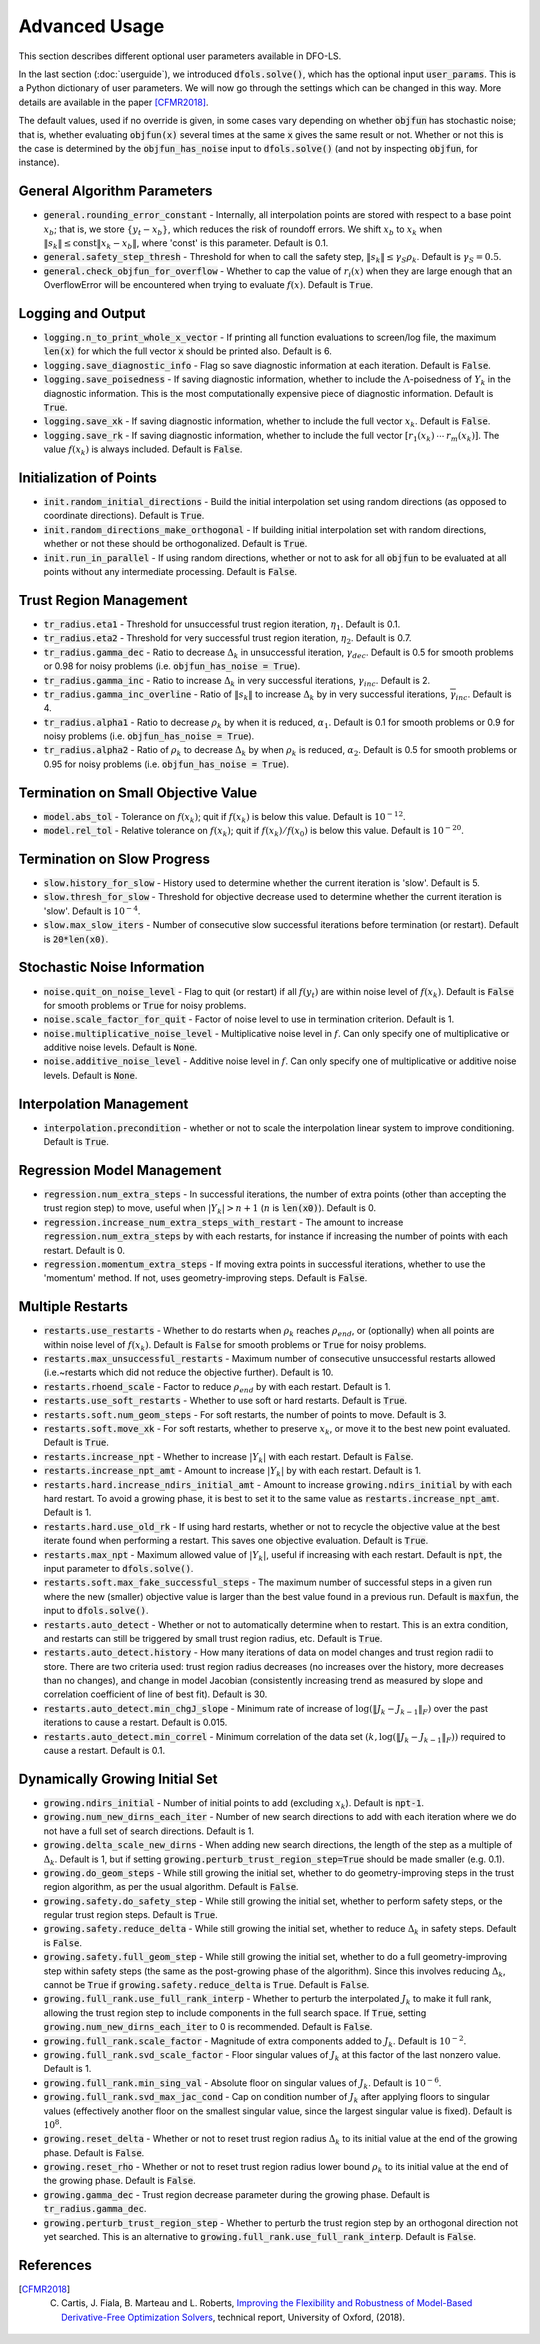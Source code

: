 Advanced Usage
==============
This section describes different optional user parameters available in DFO-LS.

In the last section (:doc:`userguide`), we introduced :code:`dfols.solve()`, which has the optional input :code:`user_params`. This is a Python dictionary of user parameters. We will now go through the settings which can be changed in this way. More details are available in the paper [CFMR2018]_.

The default values, used if no override is given, in some cases vary depending on whether :code:`objfun` has stochastic noise; that is, whether evaluating :code:`objfun(x)` several times at the same :code:`x` gives the same result or not. Whether or not this is the case is determined by the :code:`objfun_has_noise` input to :code:`dfols.solve()` (and not by inspecting :code:`objfun`, for instance).

General Algorithm Parameters
----------------------------
* :code:`general.rounding_error_constant` - Internally, all interpolation points are stored with respect to a base point :math:`x_b`; that is, we store :math:`\{y_t-x_b\}`, which reduces the risk of roundoff errors. We shift :math:`x_b` to :math:`x_k` when :math:`\|s_k\| \leq \text{const}\|x_k-x_b\|`, where 'const' is this parameter. Default is 0.1.
* :code:`general.safety_step_thresh` - Threshold for when to call the safety step, :math:`\|s_k\| \leq \gamma_S \rho_k`. Default is :math:`\gamma_S =0.5`.
* :code:`general.check_objfun_for_overflow` - Whether to cap the value of :math:`r_i(x)` when they are large enough that an OverflowError will be encountered when trying to evaluate :math:`f(x)`. Default is :code:`True`. 

Logging and Output
------------------
* :code:`logging.n_to_print_whole_x_vector` - If printing all function evaluations to screen/log file, the maximum :code:`len(x)` for which the full vector :code:`x` should be printed also. Default is 6.
* :code:`logging.save_diagnostic_info` - Flag so save diagnostic information at each iteration. Default is :code:`False`.
* :code:`logging.save_poisedness` - If saving diagnostic information, whether to include the :math:`\Lambda`-poisedness of :math:`Y_k` in the diagnostic information. This is the most computationally expensive piece of diagnostic information. Default is :code:`True`.
* :code:`logging.save_xk` - If saving diagnostic information, whether to include the full vector :math:`x_k`. Default is :code:`False`.
* :code:`logging.save_rk` - If saving diagnostic information, whether to include the full vector :math:`[r_1(x_k)\:\cdots\:r_m(x_k)]`. The value :math:`f(x_k)` is always included. Default is :code:`False`.

Initialization of Points
------------------------
* :code:`init.random_initial_directions` - Build the initial interpolation set using random directions (as opposed to coordinate directions). Default is :code:`True`.
* :code:`init.random_directions_make_orthogonal` - If building initial interpolation set with random directions, whether or not these should be orthogonalized. Default is :code:`True`.
* :code:`init.run_in_parallel` - If using random directions, whether or not to ask for all :code:`objfun` to be evaluated at all points without any intermediate processing. Default is :code:`False`.

Trust Region Management
-----------------------
* :code:`tr_radius.eta1` - Threshold for unsuccessful trust region iteration, :math:`\eta_1`. Default is 0.1. 
* :code:`tr_radius.eta2` - Threshold for very successful trust region iteration, :math:`\eta_2`. Default is 0.7. 
* :code:`tr_radius.gamma_dec` - Ratio to decrease :math:`\Delta_k` in unsuccessful iteration, :math:`\gamma_{dec}`. Default is 0.5 for smooth problems or 0.98 for noisy problems (i.e. :code:`objfun_has_noise = True`). 
* :code:`tr_radius.gamma_inc` - Ratio to increase :math:`\Delta_k` in very successful iterations, :math:`\gamma_{inc}`. Default is 2. 
* :code:`tr_radius.gamma_inc_overline` - Ratio of :math:`\|s_k\|` to increase :math:`\Delta_k` by in very successful iterations, :math:`\overline{\gamma}_{inc}`. Default is 4. 
* :code:`tr_radius.alpha1` - Ratio to decrease :math:`\rho_k` by when it is reduced, :math:`\alpha_1`. Default is 0.1 for smooth problems or 0.9 for noisy problems (i.e. :code:`objfun_has_noise = True`). 
* :code:`tr_radius.alpha2` - Ratio of :math:`\rho_k` to decrease :math:`\Delta_k` by when :math:`\rho_k` is reduced, :math:`\alpha_2`. Default is 0.5 for smooth problems or 0.95 for noisy problems (i.e. :code:`objfun_has_noise = True`). 

Termination on Small Objective Value
------------------------------------
* :code:`model.abs_tol` - Tolerance on :math:`f(x_k)`; quit if :math:`f(x_k)` is below this value. Default is :math:`10^{-12}`. 
* :code:`model.rel_tol` - Relative tolerance on :math:`f(x_k)`; quit if :math:`f(x_k)/f(x_0)` is below this value. Default is :math:`10^{-20}`. 

Termination on Slow Progress
----------------------------
* :code:`slow.history_for_slow` - History used to determine whether the current iteration is 'slow'. Default is 5. 
* :code:`slow.thresh_for_slow` - Threshold for objective decrease used to determine whether the current iteration is 'slow'. Default is :math:`10^{-4}`. 
* :code:`slow.max_slow_iters` - Number of consecutive slow successful iterations before termination (or restart). Default is :code:`20*len(x0)`. 

Stochastic Noise Information
----------------------------
* :code:`noise.quit_on_noise_level` - Flag to quit (or restart) if all :math:`f(y_t)` are within noise level of :math:`f(x_k)`. Default is :code:`False` for smooth problems or :code:`True` for noisy problems. 
* :code:`noise.scale_factor_for_quit` - Factor of noise level to use in termination criterion. Default is 1. 
* :code:`noise.multiplicative_noise_level` - Multiplicative noise level in :math:`f`. Can only specify one of multiplicative or additive noise levels. Default is :code:`None`. 
* :code:`noise.additive_noise_level` - Additive noise level in :math:`f`. Can only specify one of multiplicative or additive noise levels. Default is :code:`None`. 

Interpolation Management
--------------------------------
* :code:`interpolation.precondition` - whether or not to scale the interpolation linear system to improve conditioning. Default is :code:`True`.

Regression Model Management
---------------------------
* :code:`regression.num_extra_steps` - In successful iterations, the number of extra points (other than accepting the trust region step) to move, useful when :math:`|Y_k|>n+1` (:math:`n` is :code:`len(x0)`). Default is 0. 
* :code:`regression.increase_num_extra_steps_with_restart` - The amount to increase :code:`regression.num_extra_steps` by with each restarts, for instance if increasing the number of points with each restart. Default is 0. 
* :code:`regression.momentum_extra_steps` - If moving extra points in successful iterations, whether to use the 'momentum' method. If not, uses geometry-improving steps. Default is :code:`False`. 

Multiple Restarts
-----------------
* :code:`restarts.use_restarts` - Whether to do restarts when :math:`\rho_k` reaches :math:`\rho_{end}`, or (optionally) when all points are within noise level of :math:`f(x_k)`. Default is :code:`False` for smooth problems or :code:`True` for noisy problems. 
* :code:`restarts.max_unsuccessful_restarts` - Maximum number of consecutive unsuccessful restarts allowed (i.e.~restarts which did not reduce the objective further). Default is 10. 
* :code:`restarts.rhoend_scale` - Factor to reduce :math:`\rho_{end}` by with each restart. Default is 1. 
* :code:`restarts.use_soft_restarts` - Whether to use soft or hard restarts. Default is :code:`True`. 
* :code:`restarts.soft.num_geom_steps` - For soft restarts, the number of points to move. Default is 3. 
* :code:`restarts.soft.move_xk` - For soft restarts, whether to preserve :math:`x_k`, or move it to the best new point evaluated. Default is :code:`True`. 
* :code:`restarts.increase_npt` - Whether to increase :math:`|Y_k|` with each restart. Default is :code:`False`. 
* :code:`restarts.increase_npt_amt` - Amount to increase :math:`|Y_k|` by with each restart. Default is 1. 
* :code:`restarts.hard.increase_ndirs_initial_amt` - Amount to increase :code:`growing.ndirs_initial` by with each hard restart. To avoid a growing phase, it is best to set it to the same value as :code:`restarts.increase_npt_amt`. Default is 1.
* :code:`restarts.hard.use_old_rk` - If using hard restarts, whether or not to recycle the objective value at the best iterate found when performing a restart. This saves one objective evaluation. Default is :code:`True`.
* :code:`restarts.max_npt` - Maximum allowed value of :math:`|Y_k|`, useful if increasing with each restart. Default is :code:`npt`, the input parameter to :code:`dfols.solve()`. 
* :code:`restarts.soft.max_fake_successful_steps` - The maximum number of successful steps in a given run where the new (smaller) objective value is larger than the best value found in a previous run. Default is :code:`maxfun`, the input to :code:`dfols.solve()`.
* :code:`restarts.auto_detect` - Whether or not to automatically determine when to restart. This is an extra condition, and restarts can still be triggered by small trust region radius, etc. Default is :code:`True`.
* :code:`restarts.auto_detect.history` - How many iterations of data on model changes and trust region radii to store. There are two criteria used: trust region radius decreases (no increases over the history, more decreases than no changes), and change in model Jacobian (consistently increasing trend as measured by slope and correlation coefficient of line of best fit). Default is 30.
* :code:`restarts.auto_detect.min_chgJ_slope` - Minimum rate of increase of :math:`\log(\|J_k-J_{k-1}\|_F)` over the past iterations to cause a restart. Default is 0.015.
* :code:`restarts.auto_detect.min_correl` - Minimum correlation of the data set :math:`(k, \log(\|J_k-J_{k-1}\|_F))` required to cause a restart. Default is 0.1.

Dynamically Growing Initial Set
-------------------------------
* :code:`growing.ndirs_initial` - Number of initial points to add (excluding :math:`x_k`). Default is :code:`npt-1`. 
* :code:`growing.num_new_dirns_each_iter` - Number of new search directions to add with each iteration where we do not have a full set of search directions. Default is 1. 
* :code:`growing.delta_scale_new_dirns` - When adding new search directions, the length of the step as a multiple of :math:`\Delta_k`. Default is 1, but if setting :code:`growing.perturb_trust_region_step=True` should be made smaller (e.g. 0.1). 
* :code:`growing.do_geom_steps` - While still growing the initial set, whether to do geometry-improving steps in the trust region algorithm, as per the usual algorithm. Default is :code:`False`. 
* :code:`growing.safety.do_safety_step` - While still growing the initial set, whether to perform safety steps, or the regular trust region steps. Default is :code:`True`. 
* :code:`growing.safety.reduce_delta` - While still growing the initial set, whether to reduce :math:`\Delta_k` in safety steps. Default is :code:`False`. 
* :code:`growing.safety.full_geom_step` - While still growing the initial set, whether to do a full geometry-improving step within safety steps (the same as the post-growing phase of the algorithm). Since this involves reducing :math:`\Delta_k`, cannot be :code:`True` if :code:`growing.safety.reduce_delta` is :code:`True`. Default is :code:`False`. 
* :code:`growing.full_rank.use_full_rank_interp` - Whether to perturb the interpolated :math:`J_k` to make it full rank, allowing the trust region step to include components in the full search space. If :code:`True`, setting :code:`growing.num_new_dirns_each_iter` to 0 is recommended. Default is :code:`False`. 
* :code:`growing.full_rank.scale_factor` - Magnitude of extra components added to :math:`J_k`. Default is :math:`10^{-2}`. 
* :code:`growing.full_rank.svd_scale_factor` - Floor singular values of :math:`J_k` at this factor of the last nonzero value. Default is 1.
* :code:`growing.full_rank.min_sing_val` - Absolute floor on singular values of :math:`J_k`. Default is :math:`10^{-6}`.
* :code:`growing.full_rank.svd_max_jac_cond` - Cap on condition number of :math:`J_k` after applying floors to singular values (effectively another floor on the smallest singular value, since the largest singular value is fixed). Default is :math:`10^8`.
* :code:`growing.reset_delta` - Whether or not to reset trust region radius :math:`\Delta_k` to its initial value at the end of the growing phase. Default is :code:`False`.
* :code:`growing.reset_rho` - Whether or not to reset trust region radius lower bound :math:`\rho_k` to its initial value at the end of the growing phase. Default is :code:`False`.
* :code:`growing.gamma_dec` - Trust region decrease parameter during the growing phase. Default is :code:`tr_radius.gamma_dec`.
* :code:`growing.perturb_trust_region_step` - Whether to perturb the trust region step by an orthogonal direction not yet searched. This is an alternative to :code:`growing.full_rank.use_full_rank_interp`. Default is :code:`False`.


References
----------

.. [CFMR2018]   
   C. Cartis, J. Fiala, B. Marteau and L. Roberts, `Improving the Flexibility and Robustness of Model-Based Derivative-Free Optimization Solvers <https://arxiv.org/abs/1804.00154>`_, technical report, University of Oxford, (2018).

